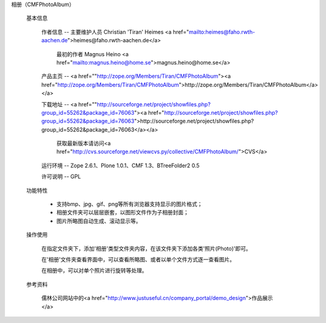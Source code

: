 
相册（CMFPhotoAlbum）

 基本信息

  作者信息 -- 主要维护人员  Christian 'Tiran' Heimes <a href="mailto:heimes@faho.rwth-aachen.de">heimes@faho.rwth-aachen.de</a>  
  
    最初的作者 Magnus Heino <a href="mailto:magnus.heino@home.se">magnus.heino@home.se</a>


  产品主页 -- <a href=""http://zope.org/Members/Tiran/CMFPhotoAlbum"><a href="http://zope.org/Members/Tiran/CMFPhotoAlbum">http://zope.org/Members/Tiran/CMFPhotoAlbum</a></a>

  下载地址 -- <a href=""http://sourceforge.net/project/showfiles.php?group_id=55262&package_id=76063"><a href="http://sourceforge.net/project/showfiles.php?group_id=55262&package_id=76063">http://sourceforge.net/project/showfiles.php?group_id=55262&package_id=76063</a></a>

    获取最新版本请访问<a href="http://cvs.sourceforge.net/viewcvs.py/collective/CMFPhotoAlbum/">CVS</a>

  运行环境 -- Zope 2.6.1、Plone 1.0.1、CMF 1.3、BTreeFolder2 0.5

  许可说明 -- GPL

 功能特性

  * 支持bmp、jpg、gif、png等所有浏览器支持显示的图片格式；
  
  * 相册文件夹可以层层嵌套，以图形文件作为子相册封面；

  * 图片所略图自动生成、滚动显示等。

 操作使用

  在指定文件夹下，添加'相册'类型文件夹内容，在该文件夹下添加各类'照片(Photo)'即可。

  在'相册'文件夹查看界面中，可以查看所略图、或者以单个文件方式逐一查看图片。

  在相册中，可以对单个照片进行旋转等处理。

 参考资料

  儒林公司网站中的<a href="http://www.justuseful.cn/company_portal/demo_design">作品展示</a>

